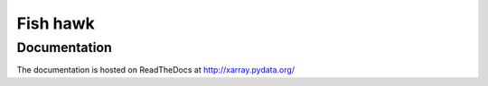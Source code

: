 Fish hawk
=========

Documentation
-------------

The documentation is hosted on ReadTheDocs at
http://xarray.pydata.org/
